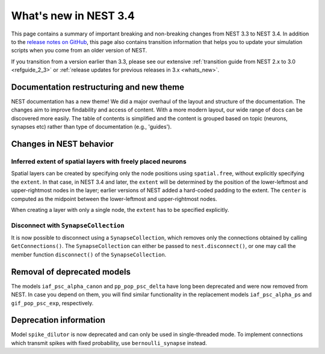 .. _release_3.4:

What's new in NEST 3.4
======================

This page contains a summary of important breaking and non-breaking changes
from NEST 3.3 to NEST 3.4. In addition to the `release
notes on GitHub <https://github.com/nest/nest-simulator/releases/>`_,
this page also contains transition information that helps you to
update your simulation scripts when you come from an older version of
NEST.

If you transition from a version earlier than 3.3, please see our
extensive :ref:`transition guide from NEST 2.x to 3.0
<refguide_2_3>` or :ref:`release updates for previous releases in 3.x <whats_new>`.

Documentation restructuring and new theme
~~~~~~~~~~~~~~~~~~~~~~~~~~~~~~~~~~~~~~~~~

NEST documentation has a new theme! We did a major overhaul of the layout and structure of the documentation.
The changes aim to improve findability and access of content. With a more modern
layout, our wide range of docs can be discovered more easily.
The table of contents is simplified and the content is grouped based on topic (neurons, synapses etc)
rather than type of documentation (e.g., 'guides').


Changes in NEST behavior
~~~~~~~~~~~~~~~~~~~~~~~~

Inferred extent of spatial layers with freely placed neurons
............................................................

Spatial layers can be created by specifying only the node positions using ``spatial.free``,
without explicitly specifying the ``extent``.
In that case, in NEST 3.4 and later, the ``extent`` will be determined by the position of the
lower-leftmost and upper-rightmost nodes in the layer; earlier versions of NEST added a hard-coded
padding to the extent. The ``center`` is computed as the midpoint between the lower-leftmost and
upper-rightmost nodes.

When creating a layer with only a single node, the ``extent`` has to be specified explicitly.


Disconnect with ``SynapseCollection``
.....................................

It is now possible to disconnect using a ``SynapseCollection``, which removes only the connections
obtained by calling ``GetConnections()``. The ``SynapseCollection`` can either be passed to
``nest.disconnect()``, or one may call the member function ``disconnect()`` of the ``SynapseCollection``.


Removal of deprecated models
~~~~~~~~~~~~~~~~~~~~~~~~~~~~

The models ``iaf_psc_alpha_canon`` and ``pp_pop_psc_delta`` have long
been deprecated and were now removed from NEST. In case you depend on
them, you will find similar functionality in the replacement models
``iaf_psc_alpha_ps`` and ``gif_pop_psc_exp``, respectively.


Deprecation information
~~~~~~~~~~~~~~~~~~~~~~~

Model ``spike_dilutor`` is now deprecated and can only be used in
single-threaded mode. To implement connections which transmit spikes
with fixed probability, use ``bernoulli_synapse`` instead.

